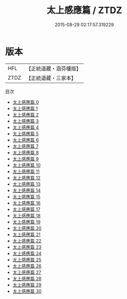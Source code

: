 #+TITLE: 太上感應篇 / ZTDZ

#+DATE: 2015-08-29 02:17:57.319229
* 版本
 |       HFL|【正統道藏・涵芬樓版】|
 |      ZTDZ|【正統道藏・三家本】|
目次
 - [[file:KR5f0001_000.txt][太上感應篇 0]]
 - [[file:KR5f0001_001.txt][太上感應篇 1]]
 - [[file:KR5f0001_002.txt][太上感應篇 2]]
 - [[file:KR5f0001_003.txt][太上感應篇 3]]
 - [[file:KR5f0001_004.txt][太上感應篇 4]]
 - [[file:KR5f0001_005.txt][太上感應篇 5]]
 - [[file:KR5f0001_006.txt][太上感應篇 6]]
 - [[file:KR5f0001_007.txt][太上感應篇 7]]
 - [[file:KR5f0001_008.txt][太上感應篇 8]]
 - [[file:KR5f0001_009.txt][太上感應篇 9]]
 - [[file:KR5f0001_010.txt][太上感應篇 10]]
 - [[file:KR5f0001_011.txt][太上感應篇 11]]
 - [[file:KR5f0001_012.txt][太上感應篇 12]]
 - [[file:KR5f0001_013.txt][太上感應篇 13]]
 - [[file:KR5f0001_014.txt][太上感應篇 14]]
 - [[file:KR5f0001_015.txt][太上感應篇 15]]
 - [[file:KR5f0001_016.txt][太上感應篇 16]]
 - [[file:KR5f0001_017.txt][太上感應篇 17]]
 - [[file:KR5f0001_018.txt][太上感應篇 18]]
 - [[file:KR5f0001_019.txt][太上感應篇 19]]
 - [[file:KR5f0001_020.txt][太上感應篇 20]]
 - [[file:KR5f0001_021.txt][太上感應篇 21]]
 - [[file:KR5f0001_022.txt][太上感應篇 22]]
 - [[file:KR5f0001_023.txt][太上感應篇 23]]
 - [[file:KR5f0001_024.txt][太上感應篇 24]]
 - [[file:KR5f0001_025.txt][太上感應篇 25]]
 - [[file:KR5f0001_026.txt][太上感應篇 26]]
 - [[file:KR5f0001_027.txt][太上感應篇 27]]
 - [[file:KR5f0001_028.txt][太上感應篇 28]]
 - [[file:KR5f0001_029.txt][太上感應篇 29]]
 - [[file:KR5f0001_030.txt][太上感應篇 30]]
